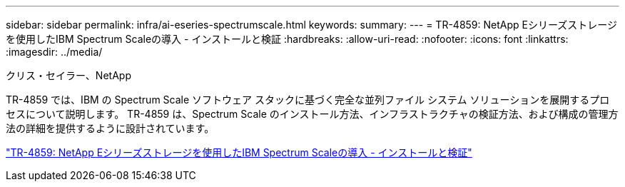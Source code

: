 ---
sidebar: sidebar 
permalink: infra/ai-eseries-spectrumscale.html 
keywords:  
summary:  
---
= TR-4859: NetApp Eシリーズストレージを使用したIBM Spectrum Scaleの導入 - インストールと検証
:hardbreaks:
:allow-uri-read: 
:nofooter: 
:icons: font
:linkattrs: 
:imagesdir: ../media/


クリス・セイラー、NetApp

[role="lead"]
TR-4859 では、IBM の Spectrum Scale ソフトウェア スタックに基づく完全な並列ファイル システム ソリューションを展開するプロセスについて説明します。  TR-4859 は、Spectrum Scale のインストール方法、インフラストラクチャの検証方法、および構成の管理方法の詳細を提供するように設計されています。

link:https://www.netapp.com/pdf.html?item=/media/22029-tr-4859.pdf["TR-4859: NetApp Eシリーズストレージを使用したIBM Spectrum Scaleの導入 - インストールと検証"^]

